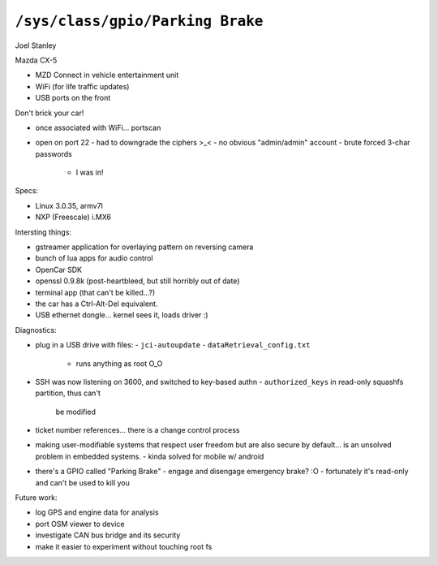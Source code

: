 ``/sys/class/gpio/Parking Brake``
=================================

Joel Stanley

Mazda CX-5

- MZD Connect in vehicle entertainment unit
- WiFi (for life traffic updates)
- USB ports on the front

Don't brick your car!

- once associated with WiFi... portscan
- open on port 22
  - had to downgrade the ciphers >_<
  - no obvious "admin/admin" account
  - brute forced 3-char passwords
    - I was in!

Specs:

- Linux 3.0.35, armv7l
- NXP (Freescale) i.MX6

Intersting things:

- gstreamer application for overlaying pattern on reversing camera
- bunch of lua apps for audio control
- OpenCar SDK
- openssl 0.9.8k (post-heartbleed, but still horribly out of date)
- terminal app (that can't be killed...?)
- the car has a Ctrl-Alt-Del equivalent.
- USB ethernet dongle... kernel sees it, loads driver :)

Diagnostics:

- plug in a USB drive with files:
  - ``jci-autoupdate``
  - ``dataRetrieval_config.txt``
    - runs anything as root O_O

- SSH was now listening on 3600, and switched to key-based authn
  - ``authorized_keys`` in read-only squashfs partition, thus can't
    be modified

- ticket number references... there is a change control process

- making user-modifiable systems that respect user freedom but are
  also secure by default... is an unsolved problem in embedded
  systems.
  - kinda solved for mobile w/ android

- there's a GPIO called "Parking Brake"
  - engage and disengage emergency brake? :O
  - fortunately it's read-only and can't be used to kill you

Future work:

- log GPS and engine data for analysis
- port OSM viewer to device
- investigate CAN bus bridge and its security
- make it easier to experiment without touching root fs
